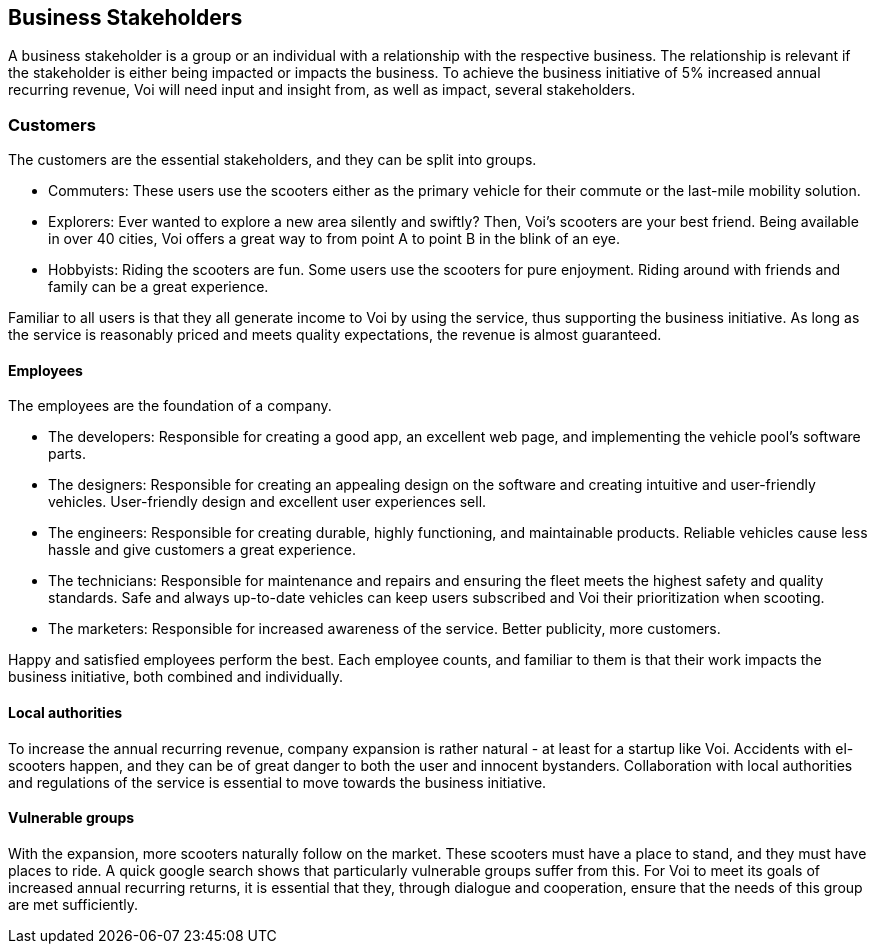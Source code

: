[[business_stakeholders]]
== Business Stakeholders

A business stakeholder is a group or an individual with a relationship with the respective business. 
The relationship is relevant if the stakeholder is either being impacted or impacts the business.
To achieve the business initiative of 5% increased annual recurring revenue, Voi will need input and insight from, as well as impact, several stakeholders. 

[discrete]
=== Customers
The customers are the essential stakeholders, and they can be split into groups.

- Commuters: These users use the scooters either as the primary vehicle for their commute or the last-mile mobility solution. 

- Explorers: Ever wanted to explore a new area silently and swiftly? Then, Voi's scooters are your best friend. 
Being available in over 40 cities, Voi offers a great way to from point A to point B in the blink of an eye.

- Hobbyists: Riding the scooters are fun.
Some users use the scooters for pure enjoyment. 
Riding around with friends and family can be a great experience.

Familiar to all users is that they all generate income to Voi by using the service, thus supporting the business initiative.
As long as the service is reasonably priced and meets quality expectations, the revenue is almost guaranteed.


[discrete]
==== Employees
The employees are the foundation of a company.

- The developers: Responsible for creating a good app, an excellent web page, and implementing the vehicle pool's software parts.

- The designers: Responsible for creating an appealing design on the software and creating intuitive and user-friendly vehicles. 
User-friendly design and excellent user experiences sell. 

- The engineers: Responsible for creating durable, highly functioning, and maintainable products.
Reliable vehicles cause less hassle and give customers a great experience.

- The technicians: Responsible for maintenance and repairs and ensuring the fleet meets the highest safety and quality standards.
Safe and always up-to-date vehicles can keep users subscribed and Voi their prioritization when scooting. 

- The marketers: Responsible for increased awareness of the service. 
Better publicity, more customers.

Happy and satisfied employees perform the best.
Each employee counts, and familiar to them is that their work impacts the business initiative, both combined and individually.


[discrete]
==== Local authorities
To increase the annual recurring revenue, company expansion is rather natural - at least for a startup like Voi.
Accidents with el-scooters happen, and they can be of great danger to both the user and innocent bystanders.
Collaboration with local authorities and regulations of the service is essential to move towards the business initiative.


[discrete]
==== Vulnerable groups
With the expansion, more scooters naturally follow on the market. 
These scooters must have a place to stand, and they must have places to ride. 
A quick google search shows that particularly vulnerable groups suffer from this. 
For Voi to meet its goals of increased annual recurring returns, it is essential that they, through dialogue and cooperation, ensure that the needs of this group are met sufficiently.

